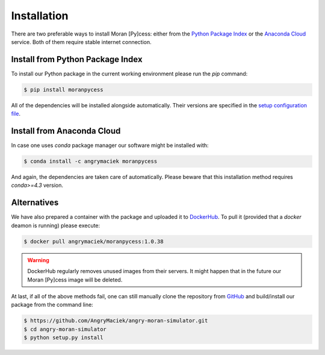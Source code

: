 ############
Installation
############

There are two preferable ways to install Moran [Py]cess: either from the
`Python Package Index`_ or the `Anaconda Cloud`_ service.
Both of them require stable internet connection.

Install from Python Package Index
---------------------------------

To install our Python package in the current working environment
please run the *pip* command:

.. code-block:: console

   $ pip install moranpycess

All of the dependencies will be installed alongside automatically.
Their versions are specified in the `setup configuration file`_.

Install from Anaconda Cloud
---------------------------

In case one uses *conda* package manager our software might be installed with:

.. code-block:: console

   $ conda install -c angrymaciek moranpycess

And again, the dependencies are taken care of automatically.  
Please beware that this installation method requires *conda>=4.3* version.

Alternatives
------------

We have also prepared a container with the package and uploaded it to
`DockerHub`_. To pull it (provided that a *docker* deamon is running)
please execute:

.. code-block:: console

   $ docker pull angrymaciek/moranpycess:1.0.38

.. warning::
   DockerHub regularly removes unused images from their servers.
   It might happen that in the future our Moran [Py]cess image
   will be deleted.

At last, if all of the above methods fail, one can still manually clone the
repository from `GitHub`_ and build/install our package from the command line:

.. code-block:: console

   $ https://github.com/AngryMaciek/angry-moran-simulator.git
   $ cd angry-moran-simulator
   $ python setup.py install

.. _Python Package Index: https://pypi.org/
.. _Anaconda Cloud: https://anaconda.org/
.. _setup configuration file: https://github.com/AngryMaciek/angry-moran-simulator/blob/master/setup.cfg
.. _DockerHub: https://hub.docker.com/
.. _GitHub: https://github.com/
